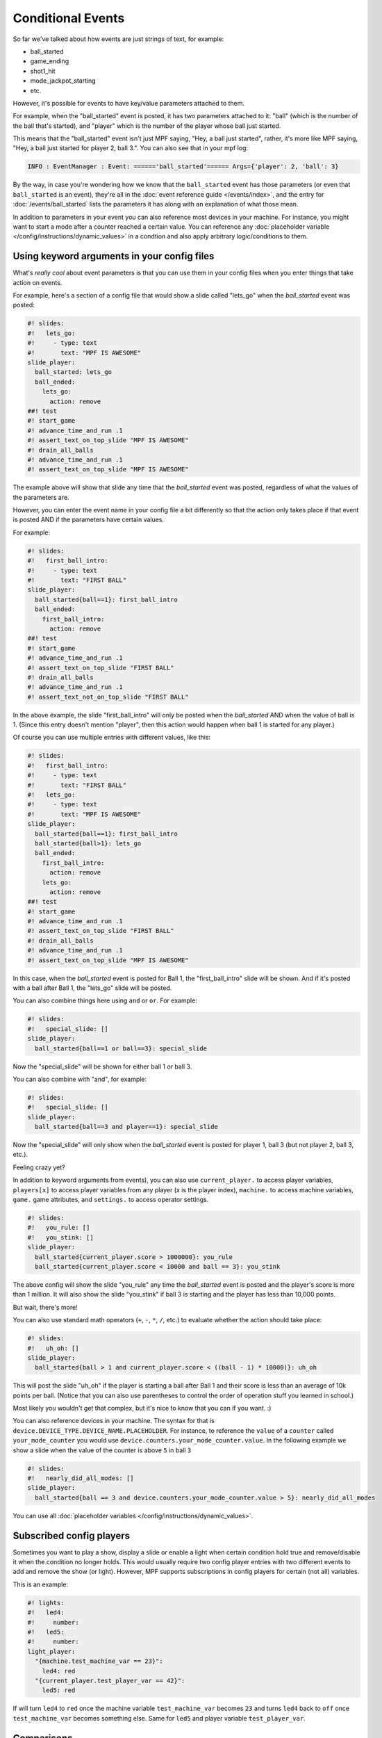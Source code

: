 Conditional Events
==================


So far we've talked about how events are just strings of text, for example:

* ball_started
* game_ending
* shot1_hit
* mode_jackpot_starting
* etc.

However, it's possible for events to have key/value parameters attached to them.

For example, when the "ball_started" event is posted, it has two parameters
attached to it: "ball" (which is the number of the ball that's
started), and "player" which is the number of the player whose ball just
started.

This means that the "ball_started" event isn't just MPF saying, "Hey, a ball
just started", rather, it's more like MPF saying, "Hey, a ball just started
for player 2, ball 3.".
You can also see that in your mpf log:

.. code-block:: console

   INFO : EventManager : Event: ======'ball_started'====== Args={'player': 2, 'ball': 3}

By the way, in case you're wondering how we know that the ``ball_started`` event
has those parameters (or even that ``ball_started`` is an event), they're
all in the :doc:`event reference guide </events/index>`, and the entry for
:doc:`/events/ball_started` lists the parameters it has along with an
explanation of what those mean.

In addition to parameters in your event you can also reference most devices in
your machine.
For instance, you might want to start a mode after a counter reached a certain
value.
You can reference any
:doc:`placeholder variable </config/instructions/dynamic_values>` in a condtion
and also apply arbitrary logic/conditions to them.

Using keyword arguments in your config files
--------------------------------------------

What's *really cool* about event parameters is that you can use them in your
config files when you enter things that take action on events.

For example, here's a section of a config file that would show a slide called
"lets_go" when the *ball_started* event was posted:

.. code-block:: mpf-mc-config

   #! slides:
   #!   lets_go:
   #!     - type: text
   #!       text: "MPF IS AWESOME"
   slide_player:
     ball_started: lets_go
     ball_ended:
       lets_go:
         action: remove
   ##! test
   #! start_game
   #! advance_time_and_run .1
   #! assert_text_on_top_slide "MPF IS AWESOME"
   #! drain_all_balls
   #! advance_time_and_run .1
   #! assert_text_on_top_slide "MPF IS AWESOME"

The example above will show that slide any time that the *ball_started* event
was posted, regardless of what the values of the parameters are.

However, you can enter the event name in your config file a bit differently so
that the action only takes place if that event is posted AND if the parameters
have certain values.

For example:

.. code-block:: mpf-mc-config

   #! slides:
   #!   first_ball_intro:
   #!     - type: text
   #!       text: "FIRST BALL"
   slide_player:
     ball_started{ball==1}: first_ball_intro
     ball_ended:
       first_ball_intro:
         action: remove
   ##! test
   #! start_game
   #! advance_time_and_run .1
   #! assert_text_on_top_slide "FIRST BALL"
   #! drain_all_balls
   #! advance_time_and_run .1
   #! assert_text_not_on_top_slide "FIRST BALL"

In the above example, the slide "first_ball_intro" will only be posted when
the *ball_started* AND when the value of ball is 1. (Since this entry doesn't
mention "player", then this action would happen when ball 1 is started for
any player.)

Of course you can use multiple entries with different values, like this:

.. code-block:: mpf-mc-config

   #! slides:
   #!   first_ball_intro:
   #!     - type: text
   #!       text: "FIRST BALL"
   #!   lets_go:
   #!     - type: text
   #!       text: "MPF IS AWESOME"
   slide_player:
     ball_started{ball==1}: first_ball_intro
     ball_started{ball>1}: lets_go
     ball_ended:
       first_ball_intro:
         action: remove
       lets_go:
         action: remove
   ##! test
   #! start_game
   #! advance_time_and_run .1
   #! assert_text_on_top_slide "FIRST BALL"
   #! drain_all_balls
   #! advance_time_and_run .1
   #! assert_text_on_top_slide "MPF IS AWESOME"

In this case, when the *ball_started* event is posted for Ball 1, the
"first_ball_intro" slide will be shown. And if it's posted with a ball after
Ball 1, the "lets_go" slide will be posted.

You can also combine things here using ``and`` or ``or``. For example:

.. code-block:: mpf-mc-config

   #! slides:
   #!   special_slide: []
   slide_player:
     ball_started{ball==1 or ball==3}: special_slide

Now the "special_slide" will be shown for either ball 1 *or* ball 3.

You can also combine with "and", for example:

.. code-block:: mpf-mc-config

   #! slides:
   #!   special_slide: []
   slide_player:
     ball_started{ball==3 and player==1}: special_slide

Now the "special_slide" will only show when the *ball_started* event is posted
for player 1, ball 3 (but not player 2, ball 3, etc.).

Feeling crazy yet?

In addition to keyword arguments from events), you
can also use ``current_player.`` to access player variables,
``players[x]`` to access player variables from any player (x is the player index),
``machine.`` to access machine variables, ``game.`` game attributes,
and ``settings.`` to access operator settings.

.. code-block:: mpf-mc-config

   #! slides:
   #!   you_rule: []
   #!   you_stink: []
   slide_player:
     ball_started{current_player.score > 1000000}: you_rule
     ball_started{current_player.score < 10000 and ball == 3}: you_stink

The above config will show the slide "you_rule" any time the *ball_started*
event is posted and the player's score is more than 1 million. It will also
show the slide "you_stink" if ball 3 is starting and the player has less than
10,000 points.

But wait, there's more!

You can also use standard math operators (``+``, ``-``, ``*``, ``/``, etc.)
to evaluate whether the action should take place:

.. code-block:: mpf-mc-config

   #! slides:
   #!   uh_oh: []
   slide_player:
     ball_started{ball > 1 and current_player.score < ((ball - 1) * 10000)}: uh_oh

This will post the slide "uh_oh" if the player is starting a ball after Ball 1
and their score is less than an average of 10k points per ball. (Notice that
you can also use parentheses to control the order of operation stuff you
learned in school.)

Most likely you wouldn't get that complex, but it's nice to know that you
can if you want. :)

You can also reference devices in your machine.
The syntax for that is ``device.DEVICE_TYPE.DEVICE_NAME.PLACEHOLDER``.
For instance, to reference the ``value`` of a ``counter`` called
``your_mode_counter`` you would use
``device.counters.your_mode_counter.value``.
In the following example we show a slide when the value of the counter is
above ``5`` in ball ``3``

.. code-block:: mpf-mc-config

   #! slides:
   #!   nearly_did_all_modes: []
   slide_player:
     ball_started{ball == 3 and device.counters.your_mode_counter.value > 5}: nearly_did_all_modes

You can use all :doc:`placeholder variables </config/instructions/dynamic_values>`.

Subscribed config players
-------------------------

Sometimes you want to play a show, display a slide or enable a light
when certain condition hold true and remove/disable it when the condition no
longer holds.
This would usually require two config player entries with two different events
to add and remove the show (or light).
However, MPF supports subscriptions in config players for certain (not all)
variables.

This is an example:

.. code-block:: mpf-config

   #! lights:
   #!   led4:
   #!     number:
   #!   led5:
   #!     number:
   light_player:
     "{machine.test_machine_var == 23}":
       led4: red
     "{current_player.test_player_var == 42}":
       led5: red

If will turn ``led4`` to ``red`` once the machine variable ``test_machine_var``
becomes ``23`` and turns ``led4`` back to ``off`` once ``test_machine_var``
becomes something else.
Same for ``led5`` and player variable ``test_player_var``.

Comparisons
-----------

* ``==`` equal
* ``!=`` not equal
* ``>`` greater than
* ``>=`` greater than or equal to
* ``<`` less than
* ``<=`` less than or equal to

Operators
---------

* ``+`` add
* ``-`` subtract (or negative if there's no space after it)
* ``*`` multiply
* ``/`` divide
* ``^`` power (exponent)
* ``%`` modulus
* ``^=`` bit xor
* ``not``
* ``and``
* ``or``
